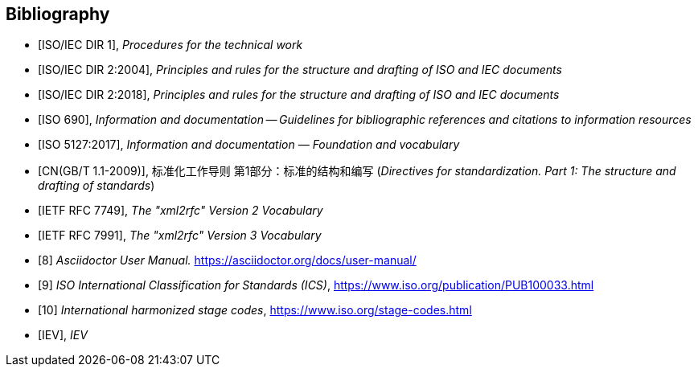 
[bibliography]
== Bibliography

* [[[isoiecdir1,ISO/IEC DIR 1]]], _Procedures for the technical work_

* [[[isoiecdir2-2004,ISO/IEC DIR 2:2004]]], _Principles and rules for the structure and drafting of ISO and IEC documents_

* [[[isoiecdir2,ISO/IEC DIR 2:2018]]], _Principles and rules for the structure and drafting of ISO and IEC documents_

* [[[iso690,ISO 690]]], _Information and documentation -- Guidelines for bibliographic references and citations to information resources_

* [[[iso5127,ISO 5127:2017]]], _Information and documentation — Foundation and vocabulary_

* [[[gbt11,CN(GB/T 1.1-2009)]]], 标准化工作导则 第1部分：标准的结构和编写 (_Directives for standardization. Part 1: The structure and drafting of standards_)

* [[[RFC7749,IETF RFC 7749]]], _The "xml2rfc" Version 2 Vocabulary_

* [[[RFC7991,IETF RFC 7991]]], _The "xml2rfc" Version 3 Vocabulary_

* [[[asciidoctor,8]]] _Asciidoctor User Manual._ https://asciidoctor.org/docs/user-manual/

* [[[ics,9]]] _ISO International Classification for Standards (ICS)_, https://www.iso.org/publication/PUB100033.html

* [[[isostage,10]]] _International harmonized stage codes_, https://www.iso.org/stage-codes.html

* [[[IEV,IEV]]], _IEV_
